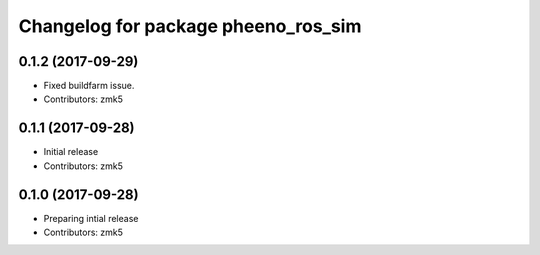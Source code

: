 ^^^^^^^^^^^^^^^^^^^^^^^^^^^^^^^^^^^^
Changelog for package pheeno_ros_sim
^^^^^^^^^^^^^^^^^^^^^^^^^^^^^^^^^^^^

0.1.2 (2017-09-29)
------------------
* Fixed buildfarm issue.
* Contributors: zmk5

0.1.1 (2017-09-28)
------------------
* Initial release
* Contributors: zmk5

0.1.0 (2017-09-28)
------------------
* Preparing intial release
* Contributors: zmk5
